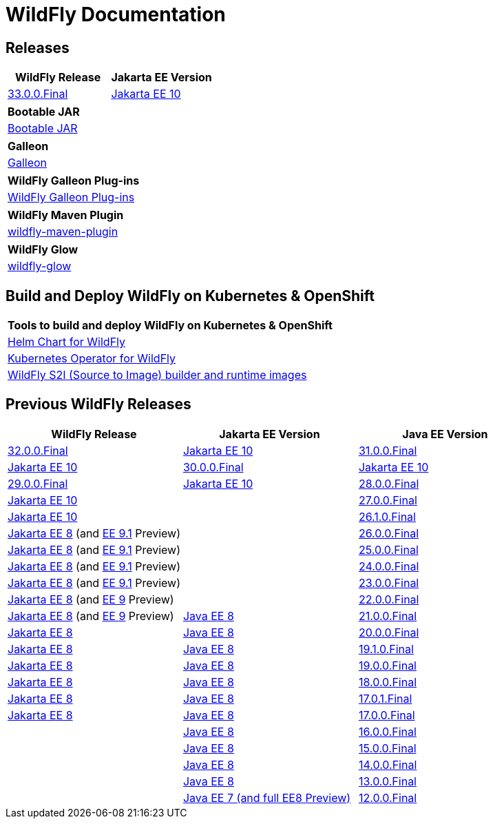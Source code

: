 = WildFly Documentation

== Releases

|===
|WildFly Release | Jakarta EE Version

|link:33[33.0.0.Final]
|https://jakarta.ee/specifications/platform/10/apidocs/[Jakarta EE 10]


|===

|===
|Bootable JAR

|link:bootablejar[Bootable JAR]

|===

|===
|Galleon

|link:galleon[Galleon]

|===

|===
|WildFly Galleon Plug-ins

|link:galleon-plugins[WildFly Galleon Plug-ins]

|===

|===
|WildFly Maven Plugin

|link:wildfly-maven-plugin[wildfly-maven-plugin]

|===

|===
|WildFly Glow

|link:wildfly-glow[wildfly-glow]

|===

[[wildfly-on-kubernetes]]
== Build and Deploy WildFly on Kubernetes & OpenShift

|===
|Tools to build and deploy WildFly on Kubernetes & OpenShift

|link:wildfly-charts[Helm Chart for WildFly]
|link:wildfly-operator[Kubernetes Operator for WildFly]
|link:wildfly-s2i[WildFly S2I (Source to Image) builder and runtime images]

|===

== Previous WildFly Releases

|===
|WildFly Release | Jakarta EE Version | Java EE Version

|link:32[32.0.0.Final]
|https://jakarta.ee/specifications/platform/10/apidocs/[Jakarta EE 10]

|link:31[31.0.0.Final]
|https://jakarta.ee/specifications/platform/10/apidocs/[Jakarta EE 10]

|link:30[30.0.0.Final]
|https://jakarta.ee/specifications/platform/10/apidocs/[Jakarta EE 10]

|link:29[29.0.0.Final]
|https://jakarta.ee/specifications/platform/10/apidocs/[Jakarta EE 10]

|link:28[28.0.0.Final]
|https://jakarta.ee/specifications/platform/10/apidocs/[Jakarta EE 10]
|

|link:27[27.0.0.Final]
|https://jakarta.ee/specifications/platform/10/apidocs/[Jakarta EE 10]
|

|link:26.1[26.1.0.Final]
|https://jakarta.ee/specifications/platform/8/apidocs/[Jakarta EE 8] (and https://jakarta.ee/specifications/platform/9.1/apidocs/[EE 9.1] Preview)
|

|link:26[26.0.0.Final]
|https://jakarta.ee/specifications/platform/8/apidocs/[Jakarta EE 8] (and https://jakarta.ee/specifications/platform/9.1/apidocs/[EE 9.1] Preview)
|

|link:25[25.0.0.Final]
|https://jakarta.ee/specifications/platform/8/apidocs/[Jakarta EE 8] (and https://jakarta.ee/specifications/platform/9.1/apidocs/[EE 9.1] Preview)
|

|link:24[24.0.0.Final]
|https://jakarta.ee/specifications/platform/8/apidocs/[Jakarta EE 8] (and https://jakarta.ee/specifications/platform/9.1/apidocs/[EE 9.1] Preview)
|

|link:23[23.0.0.Final]
|https://jakarta.ee/specifications/platform/8/apidocs/[Jakarta EE 8] (and https://jakarta.ee/specifications/platform/9/apidocs/[EE 9] Preview)
|

|link:22[22.0.0.Final]
|https://jakarta.ee/specifications/platform/8/apidocs/[Jakarta EE 8] (and https://jakarta.ee/specifications/platform/9/apidocs/[EE 9] Preview)
|https://javaee.github.io/javaee-spec/javadocs[Java EE 8]

|link:21[21.0.0.Final]
|https://jakarta.ee/specifications/platform/8/apidocs/[Jakarta EE 8]
|https://javaee.github.io/javaee-spec/javadocs[Java EE 8]

|link:20[20.0.0.Final]
|https://jakarta.ee/specifications/platform/8/apidocs/[Jakarta EE 8]
|https://javaee.github.io/javaee-spec/javadocs[Java EE 8]

|link:19.1[19.1.0.Final]
|https://jakarta.ee/specifications/platform/8/apidocs/[Jakarta EE 8]
|https://javaee.github.io/javaee-spec/javadocs[Java EE 8]

|link:19[19.0.0.Final]
|https://jakarta.ee/specifications/platform/8/apidocs/[Jakarta EE 8]
|https://javaee.github.io/javaee-spec/javadocs[Java EE 8]

|link:18[18.0.0.Final]
|https://jakarta.ee/specifications/platform/8/apidocs/[Jakarta EE 8]
|https://javaee.github.io/javaee-spec/javadocs[Java EE 8]

|link:17[17.0.1.Final]
|https://jakarta.ee/specifications/platform/8/apidocs/[Jakarta EE 8]
|https://javaee.github.io/javaee-spec/javadocs[Java EE 8]

|link:17[17.0.0.Final]
|
|https://javaee.github.io/javaee-spec/javadocs[Java EE 8]

|link:16[16.0.0.Final]
|
|https://javaee.github.io/javaee-spec/javadocs[Java EE 8]

|link:15[15.0.0.Final]
|
|https://javaee.github.io/javaee-spec/javadocs[Java EE 8]

|link:14[14.0.0.Final]
|
|https://javaee.github.io/javaee-spec/javadocs[Java EE 8]

|link:13[13.0.0.Final]
|
|https://docs.oracle.com/javaee/7/api/toc.htm[Java EE 7 (and full EE8 Preview)]

|link:12[12.0.0.Final]
|
|https://docs.oracle.com/javaee/7/api/toc.htm[Java EE 7 (and partial EE8 Preview)]

|===

